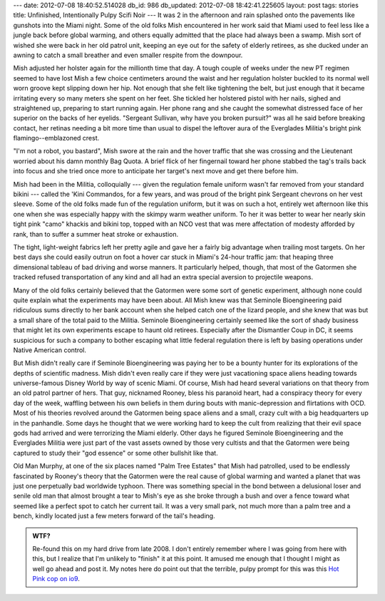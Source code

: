 ---
date: 2012-07-08 18:40:52.514028
db_id: 986
db_updated: 2012-07-08 18:42:41.225605
layout: post
tags: stories
title: Unfinished, Intentionally Pulpy Scifi Noir
---
It was 2 in the afternoon and rain splashed onto the pavements like gunshots into the Miami night. Some of the old folks Mish encountered in her work said that Miami used to feel less like a jungle back before global warming, and others equally admitted that the place had always been a swamp. Mish sort of wished she were back in her old patrol unit, keeping an eye out for the safety of elderly retirees, as she ducked under an awning to catch a small breather and even smaller respite from the downpour.

Mish adjusted her holster again for the millionth time that day. A tough couple of weeks under the new PT regimen seemed to have lost Mish a few choice centimeters around the waist and her regulation holster buckled to its normal well worn groove kept slipping down her hip. Not enough that she felt like tightening the belt, but just enough that it became irritating every so many meters she spent on her feet. She tickled her holstered pistol with her nails, sighed and straightened up, preparing to start running again.  Her phone rang and she caught the somewhat distressed face of her superior on the backs of her eyelids. "Sergeant Sullivan, why have you broken pursuit?" was all he said before breaking contact, her retinas needing a bit more time than usual to dispel the leftover aura of the Everglades Militia's bright pink flamingo--emblazoned crest.

"I'm not a robot, you bastard", Mish swore at the rain and the hover traffic that she was crossing and the Lieutenant worried about his damn monthly Bag Quota. A brief flick of her fingernail toward her phone stabbed the tag's trails back into focus and she tried once more to anticipate her target's next move and get there before him.

Mish had been in the Militia, colloquially --- given the regulation female uniform wasn't far removed from your standard bikini --- called the 'Kini Commandos, for a few years, and was proud of the bright pink Sergeant chevrons on her vest sleeve. Some of the old folks made fun of the regulation uniform, but it was on such a hot, entirely wet afternoon like this one when she was especially happy with the skimpy warm weather uniform. To her it was better to wear her nearly skin tight pink "camo" khackis and bikini top, topped with an NCO vest that was mere affectation of modesty afforded by rank, than to suffer a summer heat stroke or exhaustion. 

The tight, light-weight fabrics left her pretty agile and gave her a fairly big advantage when trailing most targets.  On her best days she could easily outrun on foot a hover car stuck in Miami's 24-hour traffic jam: that heaping three dimensional tableau of bad driving and worse manners. It particularly helped, though, that most of the Gatormen she tracked refused transportation of any kind and all had an extra special aversion to projectile weapons.

Many of the old folks certainly believed that the Gatormen were some sort of genetic experiment, although none could quite explain what the experiments may have been about.  All Mish knew was that Seminole Bioengineering paid ridiculous sums directly to her bank account when she helped catch one of the lizard people, and she knew that was but a small share of the total paid to the Militia.  Seminole Bioengineering certainly seemed like the sort of shady business that might let its own experiments escape to haunt old retirees.  Especially after the Dismantler Coup in DC, it seems suspicious for such a company to bother escaping what little federal regulation there is left by basing operations under Native American control.

But Mish didn't really care if Seminole Bioengineering was paying her to be a bounty hunter for its explorations of the depths of scientific madness.  Mish didn't even really care if they were just vacationing space aliens heading towards universe-famous Disney World by way of scenic Miami.  Of course, Mish had heard several variations on that theory from an old patrol partner of hers.  That guy, nicknamed Rooney, bless his paranoid heart, had a conspiracy theory for every day of the week, waffling between his own beliefs in them during bouts with manic-depression and flirtations with OCD.  Most of his theories revolved around the Gatormen being space aliens and a small, crazy cult with a big headquarters up in the panhandle.  Some days he thought that we were working hard to keep the cult from realizing that their evil space gods had arrived and were terrorizing the Miami elderly.  Other days he figured Seminole Bioengineering and the Everglades Militia were just part of the vast assets owned by those very cultists and that the Gatormen were being captured to study their "god essence" or some other bullshit like that.

Old Man Murphy, at one of the six places named "Palm Tree Estates" that Mish had patrolled, used to be endlessly fascinated by Rooney's theory that the Gatormen were the real cause of global warming and wanted a planet that was just one perpetually bad worldwide typhoon.  There was something special in the bond between a delusional loser and senile old man that almost brought a tear to Mish's eye as she broke through a bush and over a fence toward what seemed like a perfect spot to catch her current tail.  It was a very small park, not much more than a palm tree and a bench, kindly located just a few meters forward of the tail's heading.

.. admonition:: WTF?

   Re-found this on my hard drive from late 2008. I don't entirely remember where I was going from here with this, but I realize that I'm unlikely to "finish" it at this point. It amused me enough that I thought I might as well go ahead and post it. My notes here do point out that the terrible, pulpy prompt for this was this `Hot Pink cop on io9`__. 

__ http://io9.com/5076548/only-the-hot+pink-cops-can-save-us-from-the-space-lizards